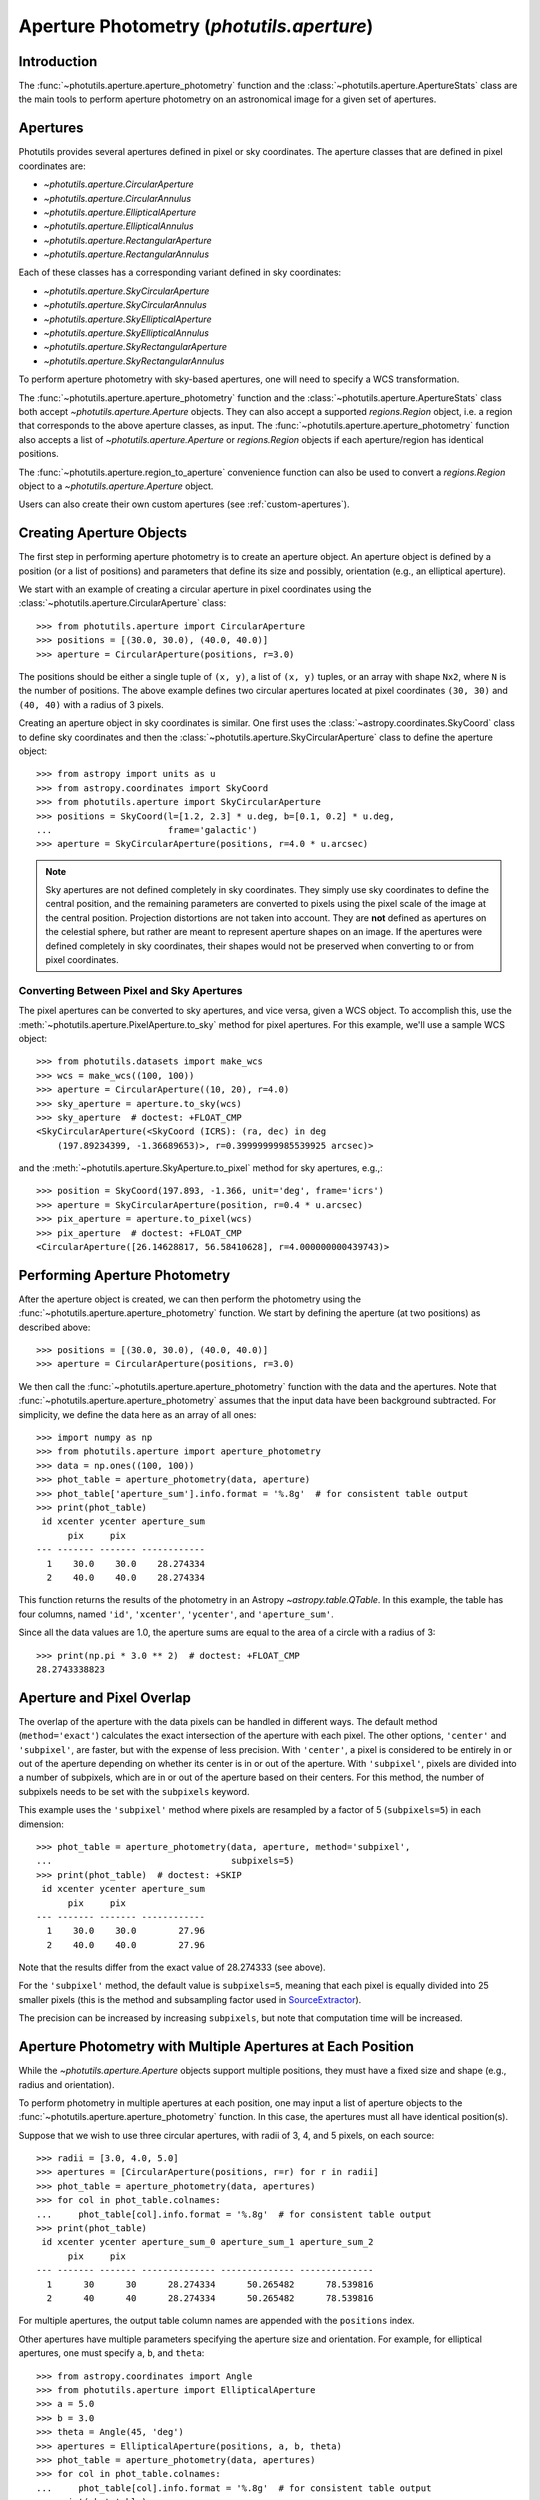 .. _photutils-aperture:

Aperture Photometry (`photutils.aperture`)
==========================================

Introduction
------------

The :func:`~photutils.aperture.aperture_photometry` function and the
:class:`~photutils.aperture.ApertureStats` class are the main tools to
perform aperture photometry on an astronomical image for a given set of
apertures.


.. _photutils-apertures:

Apertures
---------

Photutils provides several apertures defined in pixel or sky
coordinates.  The aperture classes that are defined in pixel
coordinates are:

* `~photutils.aperture.CircularAperture`
* `~photutils.aperture.CircularAnnulus`
* `~photutils.aperture.EllipticalAperture`
* `~photutils.aperture.EllipticalAnnulus`
* `~photutils.aperture.RectangularAperture`
* `~photutils.aperture.RectangularAnnulus`

Each of these classes has a corresponding variant defined in sky
coordinates:

* `~photutils.aperture.SkyCircularAperture`
* `~photutils.aperture.SkyCircularAnnulus`
* `~photutils.aperture.SkyEllipticalAperture`
* `~photutils.aperture.SkyEllipticalAnnulus`
* `~photutils.aperture.SkyRectangularAperture`
* `~photutils.aperture.SkyRectangularAnnulus`

To perform aperture photometry with sky-based apertures, one will need
to specify a WCS transformation.

The :func:`~photutils.aperture.aperture_photometry` function
and the :class:`~photutils.aperture.ApertureStats` class both
accept `~photutils.aperture.Aperture` objects. They can also
accept a supported `regions.Region` object, i.e. a region
that corresponds to the above aperture classes, as input. The
:func:`~photutils.aperture.aperture_photometry` function also accepts a
list of `~photutils.aperture.Aperture` or `regions.Region` objects if
each aperture/region has identical positions.

The :func:`~photutils.aperture.region_to_aperture` convenience
function can also be used to convert a `regions.Region` object to a
`~photutils.aperture.Aperture` object.

Users can also create their own custom apertures (see
:ref:`custom-apertures`).


.. _creating-aperture-objects:

Creating Aperture Objects
-------------------------

The first step in performing aperture photometry is to create an
aperture object.  An aperture object is defined by a position (or a
list of positions) and parameters that define its size and possibly,
orientation (e.g., an elliptical aperture).

We start with an example of creating a circular aperture in pixel
coordinates using the :class:`~photutils.aperture.CircularAperture`
class::

    >>> from photutils.aperture import CircularAperture
    >>> positions = [(30.0, 30.0), (40.0, 40.0)]
    >>> aperture = CircularAperture(positions, r=3.0)

The positions should be either a single tuple of ``(x, y)``, a list of
``(x, y)`` tuples, or an array with shape ``Nx2``, where ``N`` is the
number of positions.  The above example defines two circular apertures
located at pixel coordinates ``(30, 30)`` and ``(40, 40)`` with a
radius of 3 pixels.

Creating an aperture object in sky coordinates is similar.  One first
uses the :class:`~astropy.coordinates.SkyCoord` class to define sky
coordinates and then the
:class:`~photutils.aperture.SkyCircularAperture` class to define the
aperture object::

    >>> from astropy import units as u
    >>> from astropy.coordinates import SkyCoord
    >>> from photutils.aperture import SkyCircularAperture
    >>> positions = SkyCoord(l=[1.2, 2.3] * u.deg, b=[0.1, 0.2] * u.deg,
    ...                      frame='galactic')
    >>> aperture = SkyCircularAperture(positions, r=4.0 * u.arcsec)

.. note::
    Sky apertures are not defined completely in sky coordinates. They
    simply use sky coordinates to define the central position, and the
    remaining parameters are converted to pixels using the pixel scale
    of the image at the central position. Projection distortions are
    not taken into account. They are **not** defined as apertures on
    the celestial sphere, but rather are meant to represent aperture
    shapes on an image. If the apertures were defined completely in sky
    coordinates, their shapes would not be preserved when converting to
    or from pixel coordinates.


Converting Between Pixel and Sky Apertures
^^^^^^^^^^^^^^^^^^^^^^^^^^^^^^^^^^^^^^^^^^

The pixel apertures can be converted to sky apertures, and
vice versa, given a WCS object. To accomplish this, use the
:meth:`~photutils.aperture.PixelAperture.to_sky` method for pixel
apertures. For this example, we'll use a sample WCS object::

    >>> from photutils.datasets import make_wcs
    >>> wcs = make_wcs((100, 100))
    >>> aperture = CircularAperture((10, 20), r=4.0)
    >>> sky_aperture = aperture.to_sky(wcs)
    >>> sky_aperture  # doctest: +FLOAT_CMP
    <SkyCircularAperture(<SkyCoord (ICRS): (ra, dec) in deg
        (197.89234399, -1.36689653)>, r=0.39999999985539925 arcsec)>

and the :meth:`~photutils.aperture.SkyAperture.to_pixel` method for
sky apertures, e.g.,::

    >>> position = SkyCoord(197.893, -1.366, unit='deg', frame='icrs')
    >>> aperture = SkyCircularAperture(position, r=0.4 * u.arcsec)
    >>> pix_aperture = aperture.to_pixel(wcs)
    >>> pix_aperture  # doctest: +FLOAT_CMP
    <CircularAperture([26.14628817, 56.58410628], r=4.000000000439743)>

Performing Aperture Photometry
------------------------------

After the aperture object is created, we can then perform the photometry
using the :func:`~photutils.aperture.aperture_photometry` function. We
start by defining the aperture (at two positions) as described above::

    >>> positions = [(30.0, 30.0), (40.0, 40.0)]
    >>> aperture = CircularAperture(positions, r=3.0)

We then call the :func:`~photutils.aperture.aperture_photometry`
function with the data and the apertures. Note that
:func:`~photutils.aperture.aperture_photometry` assumes that the input
data have been background subtracted. For simplicity, we define the data
here as an array of all ones::

    >>> import numpy as np
    >>> from photutils.aperture import aperture_photometry
    >>> data = np.ones((100, 100))
    >>> phot_table = aperture_photometry(data, aperture)
    >>> phot_table['aperture_sum'].info.format = '%.8g'  # for consistent table output
    >>> print(phot_table)
     id xcenter ycenter aperture_sum
          pix     pix
    --- ------- ------- ------------
      1    30.0    30.0    28.274334
      2    40.0    40.0    28.274334

This function returns the results of the photometry in an Astropy
`~astropy.table.QTable`.  In this example, the table has four columns,
named ``'id'``, ``'xcenter'``, ``'ycenter'``, and ``'aperture_sum'``.

Since all the data values are 1.0, the aperture sums are equal to the
area of a circle with a radius of 3::

    >>> print(np.pi * 3.0 ** 2)  # doctest: +FLOAT_CMP
    28.2743338823


.. _photutils-aperture-overlap:

Aperture and Pixel Overlap
--------------------------

The overlap of the aperture with the data pixels can be handled in
different ways.  The default method (``method='exact'``) calculates the
exact intersection of the aperture with each pixel.  The
other options, ``'center'`` and ``'subpixel'``, are faster, but with
the expense of less precision.  With ``'center'``, a pixel is
considered to be entirely in or out of the aperture depending on
whether its center is in or out of the aperture.  With ``'subpixel'``,
pixels are divided into a number of subpixels, which are in or out of
the aperture based on their centers.  For this method, the number of
subpixels needs to be set with the ``subpixels`` keyword.

This example uses the ``'subpixel'`` method where pixels are resampled
by a factor of 5 (``subpixels=5``) in each dimension::

    >>> phot_table = aperture_photometry(data, aperture, method='subpixel',
    ...                                  subpixels=5)
    >>> print(phot_table)  # doctest: +SKIP
     id xcenter ycenter aperture_sum
          pix     pix
    --- ------- ------- ------------
      1    30.0    30.0        27.96
      2    40.0    40.0        27.96

Note that the results differ from the exact value of 28.274333 (see
above).

For the ``'subpixel'`` method, the default value is ``subpixels=5``,
meaning that each pixel is equally divided into 25 smaller pixels
(this is the method and subsampling factor used in `SourceExtractor
<https://sextractor.readthedocs.io/en/latest/>`_).

The precision can be increased by increasing ``subpixels``, but note
that computation time will be increased.


Aperture Photometry with Multiple Apertures at Each Position
------------------------------------------------------------

While the `~photutils.aperture.Aperture` objects support multiple
positions, they must have a fixed size and shape (e.g., radius and
orientation).

To perform photometry in multiple apertures at each position, one may
input a list of aperture objects to the
:func:`~photutils.aperture.aperture_photometry` function.  In this
case, the apertures must all have identical position(s).

Suppose that we wish to use three circular apertures, with radii of 3,
4, and 5 pixels, on each source::

    >>> radii = [3.0, 4.0, 5.0]
    >>> apertures = [CircularAperture(positions, r=r) for r in radii]
    >>> phot_table = aperture_photometry(data, apertures)
    >>> for col in phot_table.colnames:
    ...     phot_table[col].info.format = '%.8g'  # for consistent table output
    >>> print(phot_table)
     id xcenter ycenter aperture_sum_0 aperture_sum_1 aperture_sum_2
          pix     pix
    --- ------- ------- -------------- -------------- --------------
      1      30      30      28.274334      50.265482      78.539816
      2      40      40      28.274334      50.265482      78.539816

For multiple apertures, the output table column names are appended
with the ``positions`` index.

Other apertures have multiple parameters specifying the aperture size
and orientation.  For example, for elliptical apertures, one must
specify ``a``, ``b``, and ``theta``::

    >>> from astropy.coordinates import Angle
    >>> from photutils.aperture import EllipticalAperture
    >>> a = 5.0
    >>> b = 3.0
    >>> theta = Angle(45, 'deg')
    >>> apertures = EllipticalAperture(positions, a, b, theta)
    >>> phot_table = aperture_photometry(data, apertures)
    >>> for col in phot_table.colnames:
    ...     phot_table[col].info.format = '%.8g'  # for consistent table output
    >>> print(phot_table)
     id xcenter ycenter aperture_sum
          pix     pix
    --- ------- ------- ------------
      1      30      30     47.12389
      2      40      40     47.12389

Again, for multiple apertures one should input a list of aperture
objects, each with identical positions::

    >>> a = [5.0, 6.0, 7.0]
    >>> b = [3.0, 4.0, 5.0]
    >>> theta = Angle(45, 'deg')
    >>> apertures = [EllipticalAperture(positions, a=ai, b=bi, theta=theta)
    ...              for (ai, bi) in zip(a, b)]
    >>> phot_table = aperture_photometry(data, apertures)
    >>> for col in phot_table.colnames:
    ...     phot_table[col].info.format = '%.8g'  # for consistent table output
    >>> print(phot_table)
     id xcenter ycenter aperture_sum_0 aperture_sum_1 aperture_sum_2
          pix     pix
    --- ------- ------- -------------- -------------- --------------
      1      30      30       47.12389      75.398224      109.95574
      2      40      40       47.12389      75.398224      109.95574


.. _photutils-aperture-stats:

Aperture Statistics
-------------------

The :class:`~photutils.aperture.ApertureStats` class can be
used to create a catalog of statistics and properties for
pixels within an aperture, including aperture photometry.
It can calculate many properties, including statistics
like :attr:`~photutils.aperture.ApertureStats.min`,
:attr:`~photutils.aperture.ApertureStats.max`,
:attr:`~photutils.aperture.ApertureStats.mean`,
:attr:`~photutils.aperture.ApertureStats.median`,
:attr:`~photutils.aperture.ApertureStats.std`,
:attr:`~photutils.aperture.ApertureStats.sum_aper_area`,
and :attr:`~photutils.aperture.ApertureStats.sum`. It
also can be used to calculate morphological properties
like :attr:`~photutils.aperture.ApertureStats.centroid`,
:attr:`~photutils.aperture.ApertureStats.fwhm`,
:attr:`~photutils.aperture.ApertureStats.semimajor_sigma`,
:attr:`~photutils.aperture.ApertureStats.semiminor_sigma`,
:attr:`~photutils.aperture.ApertureStats.orientation`, and
:attr:`~photutils.aperture.ApertureStats.eccentricity`. Please see
:class:`~photutils.aperture.ApertureStats` for the complete
list of properties that can be calculated. The properties can be
accessed using `~photutils.aperture.ApertureStats` attributes
or output to an Astropy `~astropy.table.QTable` using the
:meth:`~photutils.aperture.ApertureStats.to_table` method.

Most of the source properties are calculated using the "center"
:ref:`aperture-mask method <photutils-aperture-overlap>`, which gives
aperture weights of 0 or 1. This avoids the need to compute weighted
statistics --- the ``data`` pixel values are directly used.

The ``sum_method`` and ``subpixels`` keywords are used to determine
the aperture-mask method when calculating the sum-related properties:
``sum``, ``sum_error``, ``sum_aper_area``, ``data_sumcutout``, and
``error_sumcutout``. The default is ``sum_method='exact'``, which
produces exact aperture-weighted photometry.

The optional ``local_bkg`` keyword can be used to input the per-pixel
local background of each source, which will be subtracted before
computing the aperture statistics.

The optional ``sigma_clip`` keyword can be used to sigma clip the pixel
values before computing the source properties. This keyword could be
used, for example, to compute a sigma-clipped median of pixels in an
annulus aperture to estimate the local background level.

Here is a simple example using a circular aperture at one position.
Note that like :func:`~photutils.aperture.aperture_photometry`,
:class:`~photutils.aperture.ApertureStats` expects the input data to
be background subtracted. For simplicity, here we roughly estimate the
background as the sigma-clipped median value::

    >>> from astropy.stats import sigma_clipped_stats
    >>> from photutils.aperture import ApertureStats, CircularAperture
    >>> from photutils.datasets import make_4gaussians_image

    >>> data = make_4gaussians_image()
    >>> _, median, _ = sigma_clipped_stats(data, sigma=3.0)
    >>> data -= median  # subtract background from the data
    >>> aper = CircularAperture((150, 25), 8)
    >>> aperstats = ApertureStats(data, aper)  # doctest: +FLOAT_CMP
    >>> print(aperstats.xcentroid)  # doctest: +FLOAT_CMP
    149.98963482915323
    >>> print(aperstats.ycentroid)  # doctest: +FLOAT_CMP
    24.97165265459083
    >>> print(aperstats.centroid)  # doctest: +FLOAT_CMP
    [149.98963483  24.97165265]

    >>> print(aperstats.mean, aperstats.median, aperstats.std)  # doctest: +FLOAT_CMP
    42.38192194155781 26.53270189818481 39.19365538349298

    >>> print(aperstats.sum)  # doctest: +FLOAT_CMP
    8204.777345704442

Similar to `~photutils.aperture.aperture_photometry`, the input aperture
can have multiple positions::

    >>> aper2 = CircularAperture(((150, 25), (90, 60)), 10)
    >>> aperstats2 = ApertureStats(data, aper2)
    >>> print(aperstats2.xcentroid)  # doctest: +FLOAT_CMP
    [149.98175939  89.97793821]
    >>> print(aperstats2.sum)  # doctest: +FLOAT_CMP
    [ 8487.10695247 34963.45850824]
    >>> columns = ('id', 'mean', 'median', 'std', 'var', 'sum')
    >>> stats_table = aperstats2.to_table(columns)
    >>> for col in stats_table.colnames:
    ...     stats_table[col].info.format = '%.8g'  # for consistent table output

    >>> print(stats_table)  # doctest: +FLOAT_CMP
     id    mean     median     std       var       sum
    --- --------- --------- --------- --------- ---------
      1 27.915818 12.582676 36.628464 1341.6444  8487.107
      2 113.18737 112.11505 49.756626 2475.7218 34963.459

Each row of the table corresponds to a single aperture position (i.e., a
single source).


Background Subtraction
----------------------

Global Background Subtraction
^^^^^^^^^^^^^^^^^^^^^^^^^^^^^

:func:`~photutils.aperture.aperture_photometry` and
:class:`~photutils.aperture.ApertureStats` assume that the input data
have been background-subtracted. If ``bkg`` is a float value or an
array representing the background of the data (e.g., determined by
`~photutils.background.Background2D` or an external function), simply
subtract the background from the data::

    >>> phot_table = aperture_photometry(data - bkg, aperture)  # doctest: +SKIP

In the case of a constant global background, you can pass in the background
value using ``local_bkg`` in :class:`~photutils.aperture.ApertureStats`.
This would avoid reading an entire memory-mapped array into memory
beforehand, as would happen if you manually subtract the background as
shown above. So instead you could do this::

    >>> aperstats = ApertureStats(data, aperture, local_bkg=bkg)  # doctest: +SKIP

Local Background Subtraction
^^^^^^^^^^^^^^^^^^^^^^^^^^^^

One often wants to also estimate the local background around
each source using a nearby aperture or annulus aperture
surrounding each source. A simple method for doing this is to
use the :class:`~photutils.aperture.ApertureStats` class (see
:ref:`photutils-aperture-stats`) to compute the mean background level
within the background aperture. This class can also be used to calculate
more advanced statistics (e.g., a sigma-clipped median) within the
background aperture (e.g., a circular annulus). We show examples of both
below.

Let's start by generating a more realistic example dataset::

>>> from photutils.datasets import make_100gaussians_image
>>> data = make_100gaussians_image()

This artificial image has a known constant background level of 5. In the
following examples, we'll leave this global background in the image to
be estimated using local backgrounds.

For this example we perform the photometry for three sources in a
circular aperture with a radius of 5 pixels. The local background level
around each source is estimated using a circular annulus of inner radius
10 pixels and outer radius 15 pixels. Let's define the apertures::

    >>> from photutils.aperture import CircularAnnulus, CircularAperture
    >>> positions = [(145.1, 168.3), (84.5, 224.1), (48.3, 200.3)]
    >>> aperture = CircularAperture(positions, r=5)
    >>> annulus_aperture = CircularAnnulus(positions, r_in=10, r_out=15)

Now let's plot the circular apertures (white) and circular annulus
apertures (red) on a cutout from the image containing the three sources:

.. plot::

    import matplotlib.pyplot as plt
    from astropy.visualization import simple_norm
    from photutils.aperture import CircularAnnulus, CircularAperture
    from photutils.datasets import make_100gaussians_image

    data = make_100gaussians_image()
    positions = [(145.1, 168.3), (84.5, 224.1), (48.3, 200.3)]
    aperture = CircularAperture(positions, r=5)
    annulus_aperture = CircularAnnulus(positions, r_in=10, r_out=15)

    norm = simple_norm(data, 'sqrt', percent=99)
    plt.imshow(data, norm=norm, interpolation='nearest')
    plt.xlim(0, 170)
    plt.ylim(130, 250)

    ap_patches = aperture.plot(color='white', lw=2,
                               label='Photometry aperture')
    ann_patches = annulus_aperture.plot(color='red', lw=2,
                                        label='Background annulus')
    handles = (ap_patches[0], ann_patches[0])
    plt.legend(loc=(0.17, 0.05), facecolor='#458989', labelcolor='white',
               handles=handles, prop={'weight': 'bold', 'size': 11})


Simple mean within a circular annulus
"""""""""""""""""""""""""""""""""""""

We can use the :class:`~photutils.aperture.ApertureStats` class to
compute the mean background level within the annulus aperture at each
position::

    >>> from photutils.aperture import ApertureStats
    >>> aperstats = ApertureStats(data, annulus_aperture)
    >>> bkg_mean = aperstats.mean
    >>> print(bkg_mean)  # doctest: +FLOAT_CMP
    [4.99411764 5.1349344  4.86894665]

Now let's use :func:`~photutils.aperture.aperture_photometry` to perform
the photometry in the circular aperture (in the next example, we'll use
:class:`~photutils.aperture.ApertureStats` to perform the photometry)::

    >>> from photutils.aperture import aperture_photometry
    >>> phot_table = aperture_photometry(data, aperture)
    >>> for col in phot_table.colnames:
    ...     phot_table[col].info.format = '%.8g'  # for consistent table output
    >>> print(phot_table)
     id xcenter ycenter aperture_sum
          pix     pix
    --- ------- ------- ------------
      1   145.1   168.3    1128.1245
      2    84.5   224.1      735.739
      3    48.3   200.3    1299.6341

The total background within the circular aperture is the mean local
per-pixel background times the circular aperture area. If you are
using the default "exact" aperture (see :ref:`aperture-mask methods
<photutils-aperture-overlap>`) and there are no masked pixels, the exact
analytical aperture area can be accessed via the aperture ``area``
attribute::

    >>> aperture.area  # doctest: +FLOAT_CMP
    78.53981633974483

However, in general you should use the
:meth:`photutils.aperture.PixelAperture.area_overlap` method where
a ``mask`` keyword can be input. This ensures you are using the
same area over which the photometry was performed. If using a
:class:`~photutils.aperture.SkyAperture`, you will first need to convert
it to a :class:`~photutils.aperture.PixelAperture`. Since we are not
using a mask, the results are identical::

    >>> aperture_area = aperture.area_overlap(data)
    >>> print(aperture_area)  # doctest: +FLOAT_CMP
    [78.53981634 78.53981634 78.53981634]

The total background within the circular aperture is then::

    >>> total_bkg = bkg_mean * aperture_area
    >>> print(total_bkg)  # doctest: +FLOAT_CMP
    [392.23708187 403.29680431 382.40617574]

Thus, the background-subtracted photometry is::

    >>> phot_bkgsub = phot_table['aperture_sum'] - total_bkg

Finally, let's add these as columns to the photometry table::

    >>> phot_table['total_bkg'] = total_bkg
    >>> phot_table['aperture_sum_bkgsub'] = phot_bkgsub
    >>> for col in phot_table.colnames:
    ...     phot_table[col].info.format = '%.8g'  # for consistent table output
    >>> print(phot_table)
     id xcenter ycenter aperture_sum total_bkg aperture_sum_bkgsub
          pix     pix
    --- ------- ------- ------------ --------- -------------------
      1   145.1   168.3    1128.1245 392.23708           735.88739
      2    84.5   224.1      735.739  403.2968           332.44219
      3    48.3   200.3    1299.6341 382.40618           917.22792

Sigma-clipped median within a circular annulus
""""""""""""""""""""""""""""""""""""""""""""""

For this example, the local background level around each source is
estimated as the sigma-clipped median value within the circular annulus.
We'll use the :class:`~photutils.aperture.ApertureStats` class to
compute both the photometry (aperture sum) and the background level::

    >>> from astropy.stats import SigmaClip
    >>> sigclip = SigmaClip(sigma=3.0, maxiters=10)
    >>> aper_stats = ApertureStats(data, aperture, sigma_clip=None)
    >>> bkg_stats = ApertureStats(data, annulus_aperture, sigma_clip=sigclip)

The sigma-clipped median values in the background annulus apertures
are::

    >>> print(bkg_stats.median)  # doctest: +FLOAT_CMP
    [4.89374178 5.05655328 4.83268958]

The total background within the circular apertures is then the per-pixel
background level multiplied by the circular-aperture areas::

    >>> total_bkg = bkg_stats.median * aper_stats.sum_aper_area.value
    >>> print(total_bkg)  # doctest: +FLOAT_CMP
    [384.35358069 397.14076611 379.5585524 ]

Finally, the local background-subtracted sum within the circular
apertures is::

    >>> apersum_bkgsub = aper_stats.sum - total_bkg
    >>> print(apersum_bkgsub)  # doctest: +FLOAT_CMP
    [743.77088731 338.59823118 920.07553956]

Note that if you want to compute all the source properties (i.e., in
addition to only :attr:`~photutils.aperture.ApertureStats.sum`) on the
local-background-subtracted data, you may input the *per-pixel* local
background values to :class:`~photutils.aperture.ApertureStats` via the
``local_bkg`` keyword::

    >>> aper_stats_bkgsub = ApertureStats(data, aperture,
    ...                                   local_bkg=bkg_stats.median)
    >>> print(aper_stats_bkgsub.sum)  # doctest: +FLOAT_CMP
    [743.77088731 338.59823118 920.07553956]

Note these background-subtracted values are the same as those above.


.. _error_estimation:

Aperture Photometry Error Estimation
------------------------------------

If and only if the ``error`` keyword is input to
:func:`~photutils.aperture.aperture_photometry`, the returned table
will include a ``'aperture_sum_err'`` column in addition to
``'aperture_sum'``.  ``'aperture_sum_err'`` provides the propagated
uncertainty associated with ``'aperture_sum'``.

For example, suppose we have previously calculated the error on each
pixel value and saved it in the array ``error``::

    >>> positions = [(30.0, 30.0), (40.0, 40.0)]
    >>> aperture = CircularAperture(positions, r=3.0)
    >>> data = np.ones((100, 100))
    >>> error = 0.1 * data

    >>> phot_table = aperture_photometry(data, aperture, error=error)
    >>> for col in phot_table.colnames:
    ...     phot_table[col].info.format = '%.8g'  # for consistent table output
    >>> print(phot_table)
     id xcenter ycenter aperture_sum aperture_sum_err
          pix     pix
    --- ------- ------- ------------ ----------------
      1      30      30    28.274334       0.53173616
      2      40      40    28.274334       0.53173616

``'aperture_sum_err'`` values are given by:

.. math:: \Delta F = \sqrt{\sum_{i \in A}
          \sigma_{\mathrm{tot}, i}^2}

where :math:`A` are the non-masked pixels in the aperture, and
:math:`\sigma_{\mathrm{tot}, i}` is the input ``error`` array.

In the example above, it is assumed that the ``error`` keyword
specifies the *total* error --- either it includes Poisson noise
due to individual sources or such noise is irrelevant. However, it
is often the case that one has calculated a smooth "background-only
error" array, which by design doesn't include increased noise on bright
pixels. To include Poisson noise from the sources, we can use the
:func:`~photutils.utils.calc_total_error` function.

Let's assume we have a background-only image called ``bkg_error``.
If our data are in units of electrons/s, we would use the exposure
time as the effective gain::

    >>> from photutils.utils import calc_total_error
    >>> effective_gain = 500  # seconds
    >>> error = calc_total_error(data, bkg_error, effective_gain)  # doctest: +SKIP
    >>> phot_table = aperture_photometry(data - bkg, aperture, error=error)  # doctest: +SKIP


Aperture Photometry with Pixel Masking
--------------------------------------

Pixels can be ignored/excluded (e.g., bad pixels) from the aperture
photometry by providing an image mask via the ``mask`` keyword::

    >>> data = np.ones((5, 5))
    >>> aperture = CircularAperture((2, 2), 2.0)
    >>> mask = np.zeros(data.shape, dtype=bool)
    >>> data[2, 2] = 100.0  # bad pixel
    >>> mask[2, 2] = True
    >>> t1 = aperture_photometry(data, aperture, mask=mask)
    >>> t1['aperture_sum'].info.format = '%.8g'  # for consistent table output
    >>> print(t1['aperture_sum'])
    aperture_sum
    ------------
       11.566371

The result is very different if a ``mask`` image is not provided::

    >>> t2 = aperture_photometry(data, aperture)
    >>> t2['aperture_sum'].info.format = '%.8g'  # for consistent table output
    >>> print(t2['aperture_sum'])
    aperture_sum
    ------------
       111.56637


Aperture Photometry Using Sky Coordinates
-----------------------------------------

As mentioned in :ref:`creating-aperture-objects`, performing
photometry using apertures defined in sky coordinates simply requires
defining a "sky" aperture at positions defined by a
:class:`~astropy.coordinates.SkyCoord` object.  Here we show an
example of photometry on real data using a
`~photutils.aperture.SkyCircularAperture`.

We start by loading a Spitzer 4.5 micron image of a region of the
Galactic plane::

    >>> import astropy.units as u
    >>> from astropy.wcs import WCS
    >>> from photutils.datasets import load_spitzer_catalog, load_spitzer_image
    >>> hdu = load_spitzer_image()  # doctest: +REMOTE_DATA
    >>> data = u.Quantity(hdu.data, unit=hdu.header['BUNIT'])  # doctest: +REMOTE_DATA
    >>> wcs = WCS(hdu.header)  # doctest: +REMOTE_DATA
    >>> catalog = load_spitzer_catalog()  # doctest: +REMOTE_DATA

The catalog contains (among other things) the Galactic coordinates of
the sources in the image as well as the PSF-fitted fluxes from the
official Spitzer data reduction.  We define the apertures positions
based on the existing catalog positions::

    >>> positions = SkyCoord(catalog['l'], catalog['b'], frame='galactic')  # doctest: +REMOTE_DATA
    >>> aperture = SkyCircularAperture(positions, r=4.8 * u.arcsec)  # doctest: +REMOTE_DATA

Now perform the photometry in these apertures on the ``data``.  The
``wcs`` object contains the WCS transformation of the image obtained
from the FITS header.  It includes the coordinate frame of the image
and the projection from sky to pixel coordinates.  The
`~photutils.aperture.aperture_photometry` function uses the WCS
information to automatically convert the apertures defined in sky
coordinates into pixel coordinates::

    >>> phot_table = aperture_photometry(data, aperture, wcs=wcs)  # doctest: +REMOTE_DATA

The Spitzer catalog also contains the official fluxes for the sources,
so we can compare to our fluxes.  Because the Spitzer catalog fluxes
are in units of mJy and the data are in units of MJy/sr, we need to
convert units before comparing the results.  The image data have a
pixel scale of 1.2 arcsec/pixel.

    >>> import astropy.units as u
    >>> factor = (1.2 * u.arcsec) ** 2 / u.pixel
    >>> fluxes_catalog = catalog['f4_5']  # doctest: +REMOTE_DATA
    >>> converted_aperture_sum = (phot_table['aperture_sum'] *
    ...                           factor).to(u.mJy / u.pixel)  # doctest: +REMOTE_DATA

Finally, we can plot the comparison of the photometry:

.. doctest-skip::

    >>> import matplotlib.pyplot as plt
    >>> plt.scatter(fluxes_catalog, converted_aperture_sum.value)
    >>> plt.xlabel('Spitzer catalog PSF-fit fluxes ')
    >>> plt.ylabel('Aperture photometry fluxes')

.. plot::

    import matplotlib.pyplot as plt
    from astropy import units as u
    from astropy.coordinates import SkyCoord
    from astropy.wcs import WCS
    from photutils.aperture import SkyCircularAperture, aperture_photometry
    from photutils.datasets import load_spitzer_catalog, load_spitzer_image

    # Load dataset
    hdu = load_spitzer_image()
    data = u.Quantity(hdu.data, unit=hdu.header['BUNIT'])
    wcs = WCS(hdu.header)
    catalog = load_spitzer_catalog()

    # Set up apertures
    positions = SkyCoord(catalog['l'], catalog['b'], frame='galactic')
    aperture = SkyCircularAperture(positions, r=4.8 * u.arcsec)
    phot_table = aperture_photometry(data, aperture, wcs=wcs)

    # Convert to correct units
    factor = (1.2 * u.arcsec) ** 2 / u.pixel
    fluxes_catalog = catalog['f4_5']
    converted_aperture_sum = (phot_table['aperture_sum']
                              * factor).to(u.mJy / u.pixel)

    # Plot
    plt.scatter(fluxes_catalog, converted_aperture_sum.value)
    plt.xlabel('Spitzer catalog PSF-fit fluxes ')
    plt.ylabel('Aperture photometry fluxes')
    plt.plot([40, 100, 450], [40, 100, 450], color='black', lw=2)

Despite using different methods, the two catalogs are in good
agreement.  The aperture photometry fluxes are based on a circular
aperture with a radius of 4.8 arcsec.  The Spitzer catalog fluxes were
computed using PSF photometry.  Therefore, differences are expected
between the two measurements.


Aperture Masks
--------------

All `~photutils.aperture.PixelAperture` objects have a
:meth:`~photutils.aperture.PixelAperture.to_mask` method that returns
a `~photutils.aperture.ApertureMask` object (for a single aperture
position) or a list of `~photutils.aperture.ApertureMask` objects, one
for each aperture position. The `~photutils.aperture.ApertureMask`
object contains a cutout of the aperture mask weights and a
`~photutils.aperture.BoundingBox` object that provides the bounding box
where the mask is to be applied.

Let's start by creating a circular-annulus aperture::

    >>> from photutils.aperture import CircularAnnulus
    >>> from photutils.datasets import make_100gaussians_image
    >>> data = make_100gaussians_image()
    >>> positions = [(145.1, 168.3), (84.5, 224.1), (48.3, 200.3)]
    >>> aperture = CircularAnnulus(positions, r_in=10, r_out=15)

Now let's create a list of `~photutils.aperture.ApertureMask` objects
using the :meth:`~photutils.aperture.PixelAperture.to_mask` method using
the aperture mask "exact" method::

    >>> masks = aperture.to_mask(method='exact')

Let's plot the first aperture mask:

.. doctest-skip::

    >>> import matplotlib.pyplot as plt
    >>> plt.imshow(masks[0])

.. plot::

    import matplotlib.pyplot as plt
    from photutils.aperture import CircularAnnulus, CircularAperture
    from photutils.datasets import make_100gaussians_image

    data = make_100gaussians_image()
    positions = [(145.1, 168.3), (84.5, 224.1), (48.3, 200.3)]
    aperture = CircularAperture(positions, r=5)
    annulus_aperture = CircularAnnulus(positions, r_in=10, r_out=15)
    masks = annulus_aperture.to_mask(method='exact')
    plt.imshow(masks[0])

Let's now use the "center" aperture mask method and plot the resulting
aperture mask:

.. doctest-skip::

    >>> masks2 = aperture.to_mask(method='center')
    >>> plt.imshow(masks2[0])

.. plot::

    import matplotlib.pyplot as plt
    from photutils.aperture import CircularAnnulus, CircularAperture
    from photutils.datasets import make_100gaussians_image

    data = make_100gaussians_image()
    positions = [(145.1, 168.3), (84.5, 224.1), (48.3, 200.3)]
    aperture = CircularAperture(positions, r=5)
    annulus_aperture = CircularAnnulus(positions, r_in=10, r_out=15)
    masks2 = annulus_aperture.to_mask(method='center')
    plt.imshow(masks2[0])

We can also create an aperture mask-weighted cutout from the data,
properly handling the cases of partial or no overlap of the aperture
mask with the data. Let's plot the aperture mask weights (using the mask
generated above with the "exact" method) multiplied with the data:

.. doctest-skip::

    >>> data_weighted = masks[0].multiply(data)
    >>> plt.imshow(data_weighted)

.. plot::

    import matplotlib.pyplot as plt
    from photutils.aperture import CircularAnnulus, CircularAperture
    from photutils.datasets import make_100gaussians_image

    data = make_100gaussians_image()
    positions = [(145.1, 168.3), (84.5, 224.1), (48.3, 200.3)]
    aperture = CircularAperture(positions, r=5)
    annulus_aperture = CircularAnnulus(positions, r_in=10, r_out=15)
    masks = annulus_aperture.to_mask(method='exact')
    plt.imshow(masks[0].multiply(data))

To get a 1D `~numpy.ndarray` of the non-zero weighted data values, use
the :meth:`~photutils.aperture.ApertureMask.get_values` method:

.. doctest-skip::

    >>> data_weighted_1d = masks[0].get_values(data)

The :class:`~photutils.aperture.ApertureMask` class also provides a
:meth:`~photutils.aperture.ApertureMask.to_image` method to obtain
an image of the aperture mask in a 2D array of the given shape and a
:meth:`~photutils.aperture.ApertureMask.cutout` method to create a
cutout from the input data over the aperture mask bounding box. Both of
these methods properly handle the cases of partial or no overlap of the
aperture mask with the data.


.. _custom-apertures:

Defining Your Own Custom Apertures
----------------------------------

The :func:`~photutils.aperture.aperture_photometry` function can
perform aperture photometry in arbitrary apertures.  This function
accepts any `~photutils.aperture.Aperture`-derived objects, such as
`~photutils.aperture.CircularAperture`.  This makes it simple to
extend functionality: a new type of aperture photometry simply
requires the definition of a new `~photutils.aperture.Aperture`
subclass.

All `~photutils.aperture.PixelAperture` subclasses must define
a ``bounding_boxes`` property and ``to_mask()`` and ``plot()``
methods. They may also optionally define an ``area`` property. All
`~photutils.aperture.SkyAperture` subclasses must only implement a
``to_pixel()`` method.

* ``bounding_boxes``:  The minimal bounding box for the aperture.
  If the aperture is scalar, then a single
  `~photutils.aperture.BoundingBox` is returned. Otherwise, a list of
  `~photutils.aperture.BoundingBox` is returned.

* ``area``: An optional property defining the exact analytical
  area (in pixels**2) of the aperture.

* ``to_mask()``: Return a mask for the aperture. If the aperture is
  scalar, then a single `~photutils.aperture.ApertureMask` is returned.
  Otherwise, a list of `~photutils.aperture.ApertureMask` is returned.

* ``plot()``: A method to plot the aperture on a `matplotlib.axes.Axes`
  instance.


API Reference
-------------

:doc:`../reference/aperture_api`
